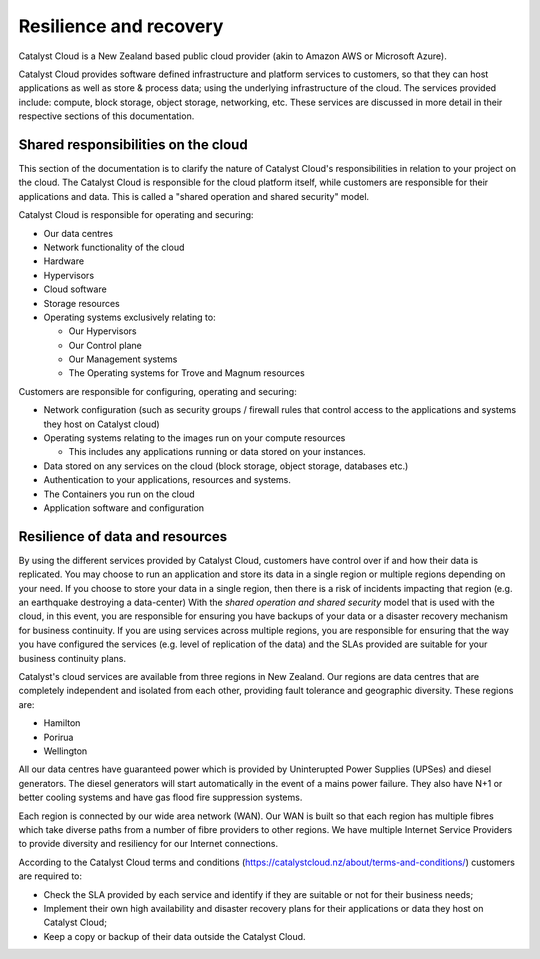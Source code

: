 ########################
Resilience and recovery
########################

Catalyst Cloud is a New Zealand based public cloud provider (akin to Amazon AWS
or Microsoft Azure).

Catalyst Cloud provides software defined infrastructure and platform services to
customers, so that they can host applications as well as store & process data;
using the underlying infrastructure of the cloud. The services provided include:
compute, block storage, object storage, networking, etc. These services are
discussed in more detail in their respective sections of this documentation.

************************************
Shared responsibilities on the cloud
************************************

This section of the documentation is to clarify the nature of Catalyst Cloud's
responsibilities in relation to your project on the cloud. The Catalyst Cloud
is responsible for the cloud platform itself, while customers are responsible
for their applications and data. This is called a "shared operation and shared
security" model.

Catalyst Cloud is responsible for operating and securing:

- Our data centres
- Network functionality of the cloud
- Hardware
- Hypervisors
- Cloud software
- Storage resources
- Operating systems exclusively relating to:

  - Our Hypervisors
  - Our Control plane
  - Our Management systems
  - The Operating systems for Trove and Magnum resources

Customers are responsible for configuring, operating and securing:

- Network configuration (such as security groups / firewall rules that control
  access to the applications and systems they host on Catalyst cloud)
- Operating systems relating to the images run on your compute resources

  - This includes any applications running or data stored on your instances.

- Data stored on any services on the cloud (block storage, object storage,
  databases etc.)
- Authentication to your applications, resources and systems.
- The Containers you run on the cloud
- Application software and configuration

********************************
Resilience of data and resources
********************************

By using the different services provided by Catalyst Cloud, customers have
control over if and how their data is replicated. You may choose to run an
application and store its data in a single region or multiple regions depending
on your need. If you
choose to store your data in a single region, then there is a risk of incidents
impacting that region (e.g. an earthquake destroying a data-center) With the
*shared operation and shared security* model that is used with the cloud, in
this event, you are responsible for ensuring you have backups of your data or a
disaster recovery mechanism for business continuity. If you are using services
across multiple regions, you are responsible for ensuring that the way you
have configured the services (e.g. level of replication of the data) and the
SLAs provided are suitable for your business continuity plans.

Catalyst's cloud services are available from three regions in New Zealand.
Our regions are data centres that are completely independent and isolated from
each other, providing fault tolerance and geographic diversity. These regions
are:

- Hamilton
- Porirua
- Wellington

All our data centres have guaranteed power which is provided by Uninterupted
Power Supplies (UPSes) and diesel generators. The diesel generators will start
automatically in the event of a mains power failure. They also have N+1 or
better cooling systems and have gas flood fire suppression systems.

Each region is connected by our wide area network (WAN). Our WAN is built so
that each region has multiple fibres which take diverse paths from a number of
fibre providers to other regions. We have multiple Internet Service Providers to
provide diversity and resiliency for our Internet connections.

According to the Catalyst Cloud terms and conditions
(https://catalystcloud.nz/about/terms-and-conditions/) customers are required
to:

- Check the SLA provided by each service and identify if they are suitable or
  not for their business needs;
- Implement their own high availability and disaster recovery plans for their
  applications or data they host on Catalyst Cloud;
- Keep a copy or backup of their data outside the Catalyst Cloud.

